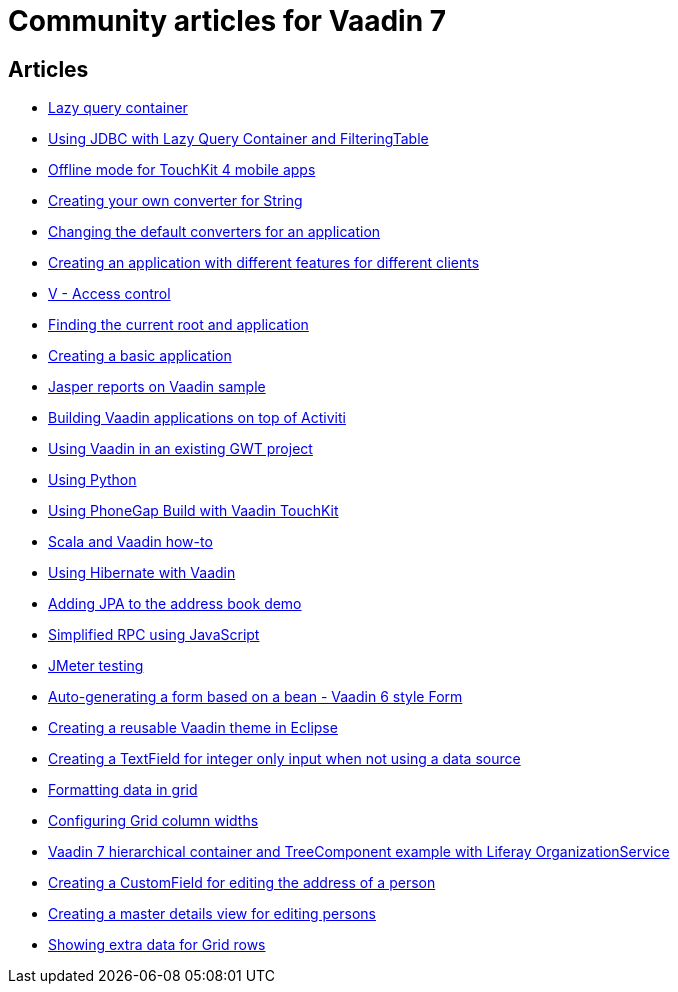 = Community articles for Vaadin 7

[discrete]
== Articles
- link:LazyQueryContainer.asciidoc[Lazy query container]
- link:UsingJDBCwithLazyQueryContainerAndFilteringTable.asciidoc[Using JDBC with Lazy Query Container and FilteringTable]
- link:OfflineModeForTouchKit4MobileApps.asciidoc[Offline mode for TouchKit 4 mobile apps]
- link:CreatingYourOwnConverterForString.asciidoc[Creating your own converter for String]
- link:ChangingTheDefaultConvertersForAnApplication.asciidoc[Changing the default converters for an application]
- link:CreatingAnApplicationWithDifferentFeaturesForDifferentClients.asciidoc[Creating an application with different features for different clients]
- link:VAccessControl.asciidoc[V - Access control]
- link:FindingTheCurrentRootAndApplication.asciidoc[Finding the current root and application]
- link:CreatingABasicApplication.asciidoc[Creating a basic application]
- link:JasperReportsOnVaadinSample.asciidoc[Jasper reports on Vaadin sample]
- link:BuildingVaadinApplicationsOnTopOfActiviti.asciidoc[Building Vaadin applications on top of Activiti]
- link:UsingVaadinInAnExistingGWTProject.asciidoc[Using Vaadin in an existing GWT project]
- link:UsingPython.asciidoc[Using Python]
- link:UsingPhoneGapBuildWithVaadinTouchKit.asciidoc[Using PhoneGap Build with Vaadin TouchKit]
- link:ScalaAndVaadinHOWTO.asciidoc[Scala and Vaadin how-to]
- link:UsingHibernateWithVaadin.asciidoc[Using Hibernate with Vaadin]
- link:AddingJPAToTheAddressBookDemo.asciidoc[Adding JPA to the address book demo]
- link:SimplifiedRPCusingJavaScript.asciidoc[Simplified RPC using JavaScript]
- link:JMeterTesting.asciidoc[JMeter testing]
- link:AutoGeneratingAFormBasedOnABeanVaadin6StyleForm.asciidoc[Auto-generating a form based on a bean - Vaadin 6 style Form]
- link:CreatingAReusableVaadinThemeInEclipse.asciidoc[Creating a reusable Vaadin theme in Eclipse]
- link:CreatingATextFieldForIntegerOnlyInputWhenNotUsingADataSource.asciidoc[Creating a TextField for integer only input when not using a data source]
- link:FormattingDataInGrid.asciidoc[Formatting data in grid]
- link:ConfiguringGridColumnWidths.asciidoc[Configuring Grid column widths]
- link:Vaadin7HierarchicalContainerAndTreeComponentExampleWithLiferayOrganizationService.asciidoc[Vaadin 7 hierarchical container and TreeComponent example with Liferay OrganizationService]
- link:CreatingACustomFieldForEditingTheAddressOfAPerson.asciidoc[Creating a CustomField for editing the address of a person]
- link:CreatingAMasterDetailsViewForEditingPersons.asciidoc[Creating a master details view for editing persons]
- link:ShowingExtraDataForGridRows.asciidoc[Showing extra data for Grid rows]
